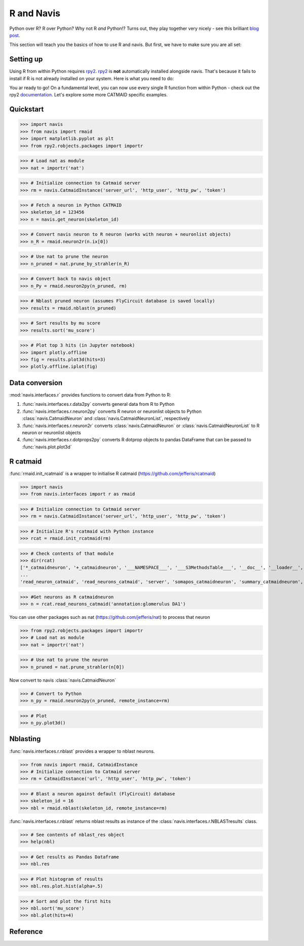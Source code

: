 .. _rmaid_link:

R and Navis
************

Python over R? R over Python? Why not R *and* Python!? Turns out, they play
together very nicely - see this brilliant
`blog post <https://blog.jupyter.org/i-python-you-r-we-julia-baf064ca1fb6>`_.

This section will teach you the basics of how to use R and navis. But first,
we have to make sure you are all set:

Setting up
==========

Using R from within Python requires `rpy2 <https://rpy2.readthedocs.io>`_.
`rpy2 <https://rpy2.readthedocs.io>`_ is **not** automatically installed
alongside navis. That's because it fails to install if R is not already
installed on your system. Here is what you need to do:

.. raw:: html

    <ol type="1">
      <li>
        <strong>Install R</strong>.<br>
        You can either install just <a href="https://www.r-project.org">R</a>
        or install it along with <a href="https://www.rstudio.com">R Studio</a>
        (recommended).
      </li>
      <li>
        <strong>Install rpy2</strong><br>
        This should do the trick:
        <pre>pip3 install rpy2</pre>
        Check out rpy2's <a href="https://rpy2.github.io/doc/v2.9.x/html/index.html">documentation</a> if you are running into issues. Word of advice: don't run the most recent versions of Python/R - your best bet is Python 3.5 and R 3.3.3
      </li>
      <li>
        <strong>Install R packages</strong>.<br>
        navis has wrappers for the <a href="http://jefferis.github.io/nat/">nat</a> (NeuroAnatomy Toolbox)
        ecosystem by <a href="https://github.com/jefferis">Greg Jefferis</a>.
        Please make sure to install:
          <ol type="i">
              <li>
                <a href="http://jefferis.github.io/nat/">nat</a> - core package for morphological analysis of neurons
              </li>
              <li>
                <a href="http://jefferislab.github.io/nat.nblast/">nat.nblast</a> - morphological similarity
              </li>
              <li>
                <a href="http://jefferis.github.io/elmr/">elmr</a> - bridging between EM and light level data
              </li>
              <li>
                <a href="http://jefferis.github.io/rcatmaid/">rcatmaid</a> - interface with CATMAID
              </li>
              <li>
                <a href="http://jefferis.github.io/flycircuit/">flycircuit</a> - interface with the
                flycircuit <a href="http://www.flycircuit.tw">database</a> for fly neurons
              </li>
              <li>
                <a href="http://jefferislab.github.io/nat.templatebrains/">nat.templatebrains</a>
                and <a href="http://jefferislab.github.io/nat.flybrains/">nat.flybrains</a>
                - bridging between different light level template brains
              </li>
          </ol>
      </li>
    </ol>


You ar ready to go! On a fundamental level, you can now use every single
R function from within Python - check out the rpy2
`documentation <https://rpy2.readthedocs.io>`_. Let's explore some
more CATMAID specific examples.

Quickstart
==========

>>> import navis
>>> from navis import rmaid
>>> import matplotlib.pyplot as plt
>>> from rpy2.robjects.packages import importr

>>> # Load nat as module
>>> nat = importr('nat')

>>> # Initialize connection to Catmaid server
>>> rm = navis.CatmaidInstance('server_url', 'http_user', 'http_pw', 'token')

>>> # Fetch a neuron in Python CATMAID
>>> skeleton_id = 123456
>>> n = navis.get_neuron(skeleton_id)

>>> # Convert navis neuron to R neuron (works with neuron + neuronlist objects)
>>> n_R = rmaid.neuron2r(n.ix[0])

>>> # Use nat to prune the neuron
>>> n_pruned = nat.prune_by_strahler(n_R)

>>> # Convert back to navis object
>>> n_Py = rmaid.neuron2py(n_pruned, rm)

>>> # Nblast pruned neuron (assumes FlyCircuit database is saved locally)
>>> results = rmaid.nblast(n_pruned)

>>> # Sort results by mu score
>>> results.sort('mu_score')

>>> # Plot top 3 hits (in Jupyter notebook)
>>> import plotly.offline
>>> fig = results.plot3d(hits=3)
>>> plotly.offline.iplot(fig)

Data conversion
===============
:mod:`navis.interfaces.r` provides functions to convert data from Python to R:

1. :func:`navis.interfaces.r.data2py` converts general data from R to Python
2. :func:`navis.interfaces.r.neuron2py` converts R neuron or neuronlist objects to Python :class:`navis.CatmaidNeuron` and :class:`navis.CatmaidNeuronList`, respectively
3. :func:`navis.interfaces.r.neuron2r` converts :class:`navis.CatmaidNeuron` or :class:`navis.CatmaidNeuronList` to R neuron or neuronlist objects
4. :func:`navis.interfaces.r.dotprops2py` converts R dotprop objects to pandas DataFrame that can be passed to :func:`navis.plot.plot3d`

R catmaid
=========
:func:`rmaid.init_rcatmaid` is a wrapper to initialise R catmaid (https://github.com/jefferis/rcatmaid)

>>> import navis
>>> from navis.interfaces import r as rmaid

>>> # Initialize connection to Catmaid server
>>> rm = navis.CatmaidInstance('server_url', 'http_user', 'http_pw', 'token')

>>> # Initialize R's rcatmaid with Python instance
>>> rcat = rmaid.init_rcatmaid(rm)

>>> # Check contents of that module
>>> dir(rcat)
['*_catmaidneuron', '+_catmaidneuron', '___NAMESPACE___', '___S3MethodsTable___', '__doc__', '__loader__', '__name__', '__package__', '__rdata__', '__rname__', '__spec__', '__version__', '_env', '_exported_names', '_packageName', '_package_statevars', '_rpy2r', '_symbol_check_after', '_symbol_r2python', '_translation', 'as_catmaidmesh', 'as_catmaidmesh_catmaidmesh',
...
'read_neuron_catmaid', 'read_neurons_catmaid', 'server', 'somapos_catmaidneuron', 'summary_catmaidneuron', 'token', 'xform_catmaidneuron']

>>> #Get neurons as R catmaidneuron
>>> n = rcat.read_neurons_catmaid('annotation:glomerulus DA1')

You can use other packages such as nat (https://github.com/jefferis/nat) to process that neuron

>>> from rpy2.robjects.packages import importr
>>> # Load nat as module
>>> nat = importr('nat')

>>> # Use nat to prune the neuron
>>> n_pruned = nat.prune_strahler(n[0])

Now convert to navis :class:`navis.CatmaidNeuron`

>>> # Convert to Python
>>> n_py = rmaid.neuron2py(n_pruned, remote_instance=rm)

>>> # Plot
>>> n_py.plot3d()

Nblasting
=========
:func:`navis.interfaces.r.nblast` provides a wrapper to nblast neurons.

>>> from navis import rmaid, CatmaidInstance
>>> # Initialize connection to Catmaid server
>>> rm = CatmaidInstance('url', 'http_user', 'http_pw', 'token')

>>> # Blast a neuron against default (FlyCircuit) database
>>> skeleton_id = 16
>>> nbl = rmaid.nblast(skeleton_id, remote_instance=rm)

:func:`navis.interfaces.r.nblast` returns nblast results as instance of the :class:`navis.interfaces.r.NBLASTresults` class.

>>> # See contents of nblast_res object
>>> help(nbl)

>>> # Get results as Pandas Dataframe
>>> nbl.res

>>> # Plot histogram of results
>>> nbl.res.plot.hist(alpha=.5)

>>> # Sort and plot the first hits
>>> nbl.sort('mu_score')
>>> nbl.plot(hits=4)


Reference
=========

.. autosummary::
    :toctree: generated/

	navis.interfaces.r.init_rcatmaid
	navis.interfaces.r.data2py
	navis.interfaces.r.nblast
	navis.interfaces.r.nblast_allbyall
	navis.interfaces.r.neuron2py
	navis.interfaces.r.neuron2r
    navis.interfaces.r.NBLASTresults

